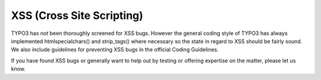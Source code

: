 ﻿

.. ==================================================
.. FOR YOUR INFORMATION
.. --------------------------------------------------
.. -*- coding: utf-8 -*- with BOM.

.. ==================================================
.. DEFINE SOME TEXTROLES
.. --------------------------------------------------
.. role::   underline
.. role::   typoscript(code)
.. role::   ts(typoscript)
   :class:  typoscript
.. role::   php(code)


XSS (Cross Site Scripting)
^^^^^^^^^^^^^^^^^^^^^^^^^^

TYPO3 has  *not* been thoroughly screened for XSS bugs. However the
general coding style of TYPO3 has always implemented
htmlspecialchars() and strip\_tags() where necessary so the state in
regard to XSS should be fairly sound. We also include guidelines for
preventing XSS bugs in the official Coding Guidelines.

If you have found XSS bugs or generally want to help out by testing or
offering expertise on the matter, please let us know.

